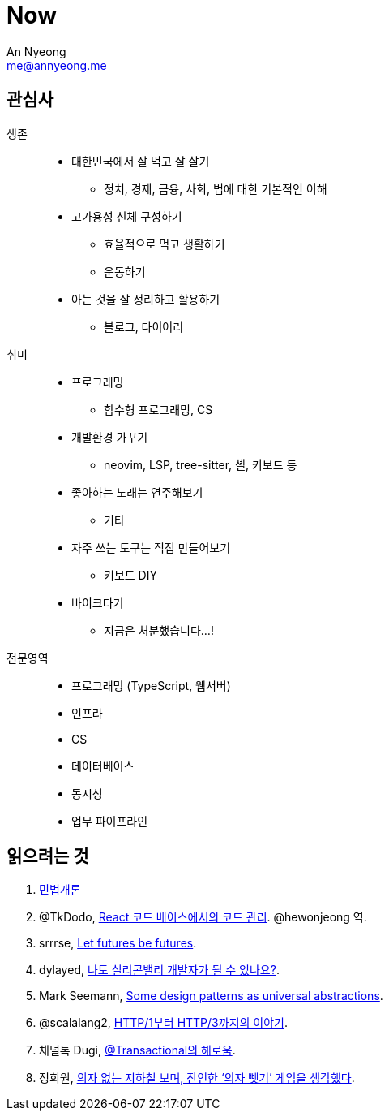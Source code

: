 = Now
An Nyeong <me@annyeong.me>
:description:
:keywords:
:created_at: 2024-02-11 21:57:17

== 관심사

생존::
  * 대한민국에서 잘 먹고 잘 살기
    ** 정치, 경제, 금융, 사회, 법에 대한 기본적인 이해
  * 고가용성 신체 구성하기
    ** 효율적으로 먹고 생활하기
    ** 운동하기
  * 아는 것을 잘 정리하고 활용하기
    ** 블로그, 다이어리

취미::
  * 프로그래밍
    ** 함수형 프로그래밍, CS
  * 개발환경 가꾸기
    ** neovim, LSP, tree-sitter, 셸, 키보드 등
  * 좋아하는 노래는 연주해보기
    ** 기타
  * 자주 쓰는 도구는 직접 만들어보기
    ** 키보드 DIY
  * 바이크타기
    ** 지금은 처분했습니다...!

전문영역::
  * 프로그래밍 (TypeScript, 웹서버)
  * 인프라
  * CS
  * 데이터베이스
  * 동시성
  * 업무 파이프라인

== 읽으려는 것

. http://www.kocw.net/home/m/cview.do?cid=9cb31acaec0c1684[민법개론]
. @TkDodo, https://twitter.com/hewonjeong/status/1754087796967674177?s=12&t=d0dS9f7i4DIEEH1JjZnEmA[React 코드 베이스에서의 코드 관리]. @hewonjeong 역.
. srrrse, https://without.boats/blog/let-futures-be-futures/[Let futures be futures].
. dylayed, https://blog-17p.pages.dev/posts/working-in-us/[나도 실리콘밸리 개발자가 될 수 있나요?].
. Mark Seemann, https://blog.ploeh.dk/2018/03/05/some-design-patterns-as-universal-abstractions/[Some design patterns as universal abstractions].
. @scalalang2, https://scalalang.me/story-from-http1-to-http3/[HTTP/1부터 HTTP/3까지의 이야기].
. 채널톡 Dugi, https://channel.io/ko/blog/bad-transactional[@Transactional의 해로움].
. 정희원, https://www.chosun.com/opinion/specialist_column/2024/01/31/QZH7F5RFFBCWLACQOTRWMK5MRY/[의자 없는 지하철 보며, 잔인한 ‘의자 뺏기’ 게임을 생각했다].

